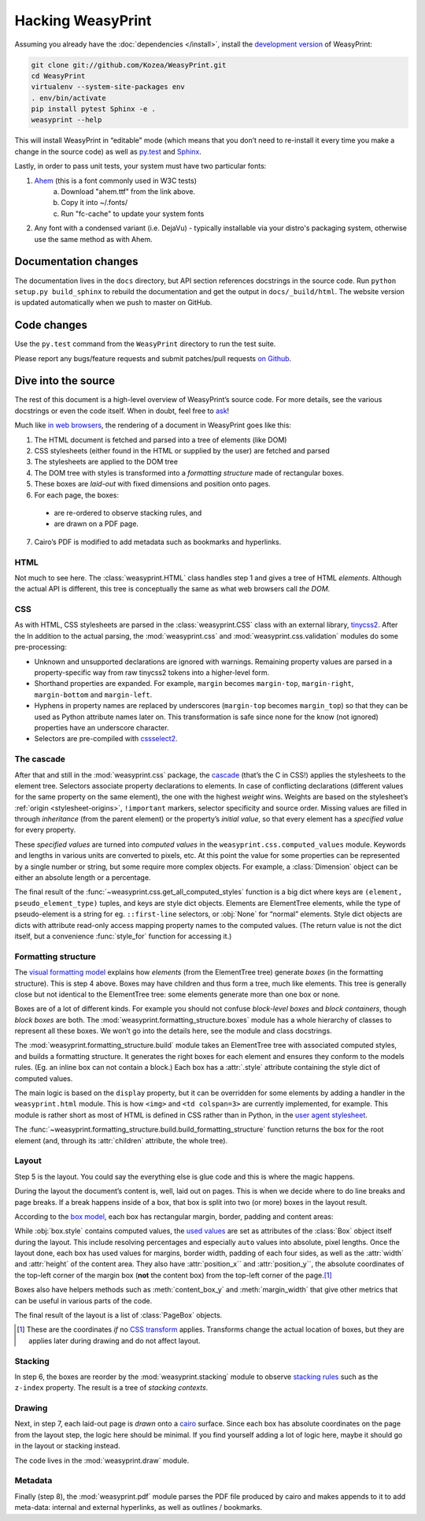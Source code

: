 Hacking WeasyPrint
==================

Assuming you already have the :doc:`dependencies </install>`,
install the `development version`_ of WeasyPrint:

.. _development version: https://github.com/Kozea/WeasyPrint

.. code-block:: sh

    git clone git://github.com/Kozea/WeasyPrint.git
    cd WeasyPrint
    virtualenv --system-site-packages env
    . env/bin/activate
    pip install pytest Sphinx -e .
    weasyprint --help

This will install WeasyPrint in “editable” mode
(which means that you don’t need to re-install it
every time you make a change in the source code)
as well as `py.test <http://pytest.org/>`_
and `Sphinx <http://sphinx.pocoo.org/>`_.

Lastly, in order to pass unit tests, your system must have two particular fonts:

1. `Ahem <https://www.w3.org/Style/CSS/Test/Fonts/Ahem/>`_ (this is a font commonly used in W3C tests)
	a) Download "ahem.ttf" from the link above.
	b) Copy it into ~/.fonts/
	c) Run "fc-cache" to update your system fonts
2. Any font with a condensed variant (i.e. DejaVu) - typically installable via your distro's packaging system, otherwise use the same method as with Ahem.


Documentation changes
---------------------

The documentation lives in the ``docs`` directory,
but API section references docstrings in the source code.
Run ``python setup.py build_sphinx`` to rebuild the documentation
and get the output in ``docs/_build/html``.
The website version is updated automatically when we push to master on GitHub.


Code changes
------------

Use the ``py.test`` command from the ``WeasyPrint`` directory to run the
test suite.

Please report any bugs/feature requests and submit patches/pull requests
`on Github <https://github.com/Kozea/WeasyPrint>`_.


Dive into the source
--------------------

The rest of this document is a high-level overview of WeasyPrint’s source
code. For more details, see the various docstrings or even the code itself.
When in doubt, feel free to `ask <http://weasyprint.org/community>`_!

Much like `in web browsers
<http://www.html5rocks.com/en/tutorials/internals/howbrowserswork/#The_main_flow>`_,
the rendering of a document in WeasyPrint goes like this:

1. The HTML document is fetched and parsed into a tree of elements (like DOM)
2. CSS stylesheets (either found in the HTML or supplied by the user) are
   fetched and parsed
3. The stylesheets are applied to the DOM tree
4. The DOM tree with styles is transformed into a *formatting structure* made of rectangular boxes.
5. These boxes are *laid-out* with fixed dimensions and position onto pages.
6. For each page, the boxes:

  - are re-ordered to observe stacking rules, and
  - are drawn on a PDF page.

7. Cairo’s PDF is modified to add metadata such as bookmarks and hyperlinks.


HTML
....

Not much to see here. The :class:`weasyprint.HTML` class handles step 1 and
gives a tree of HTML *elements*. Although the actual API is different, this
tree is conceptually the same as what web browsers call *the DOM*.


CSS
...

As with HTML, CSS stylesheets are parsed in the :class:`weasyprint.CSS` class
with an external library, tinycss2_.
After the In addition to the actual parsing, the :mod:`weasyprint.css` and
:mod:`weasyprint.css.validation` modules do some pre-processing:

* Unknown and unsupported declarations are ignored with warnings.
  Remaining property values are parsed in a property-specific way
  from raw tinycss2 tokens into a higher-level form.
* Shorthand properties are expanded. For example, ``margin`` becomes
  ``margin-top``, ``margin-right``, ``margin-bottom`` and ``margin-left``.
* Hyphens in property names are replaced by underscores (``margin-top``
  becomes ``margin_top``) so that they can be used as Python attribute names
  later on. This transformation is safe since none for the know (not ignored)
  properties have an underscore character.
* Selectors are pre-compiled with cssselect2_.

.. _tinycss2: https://pypi.python.org/pypi/tinycss2
.. _cssselect2: https://pypi.python.org/pypi/cssselect2


The cascade
...........

After that and still in the :mod:`weasyprint.css` package, the cascade_
(that’s the C in CSS!) applies the stylesheets to the element tree.
Selectors associate property declarations to elements. In case of conflicting
declarations (different values for the same property on the same element),
the one with the highest *weight* wins. Weights are based on the stylesheet’s
:ref:`origin <stylesheet-origins>`, ``!important`` markers, selector
specificity and source order. Missing values are filled in through
*inheritance* (from the parent element) or the property’s *initial value*,
so that every element has a *specified value* for every property.

.. _cascade: http://www.w3.org/TR/CSS21/cascade.html

These *specified values* are turned into *computed values* in the
``weasyprint.css.computed_values`` module. Keywords and lengths in various
units are converted to pixels, etc. At this point the value for some
properties can be represented by a single number or string, but some require
more complex objects. For example, a :class:`Dimension` object can be either
an absolute length or a percentage.

The final result of the :func:`~weasyprint.css.get_all_computed_styles`
function is a big dict where keys are ``(element, pseudo_element_type)``
tuples, and keys are style dict objects. Elements are
ElementTree elements, while the type of pseudo-element is a string
for eg. ``::first-line`` selectors, or :obj:`None` for “normal”
elements. Style dict objects are dicts with attribute read-only access
mapping property names to the computed values.  (The return value is not the
dict itself, but a convenience :func:`style_for` function for accessing it.)


Formatting structure
....................

The `visual formatting model`_ explains how *elements* (from the ElementTree
tree) generate *boxes* (in the formatting structure). This is step 4 above.
Boxes may have children and thus form a tree, much like elements. This tree is
generally close but not identical to the ElementTree tree: some elements
generate more than one box or none.

.. _visual formatting model: http://www.w3.org/TR/CSS21/visuren.html

Boxes are of a lot of different kinds. For example you should not confuse
*block-level boxes* and *block containers*, though *block boxes* are both.
The :mod:`weasyprint.formatting_structure.boxes` module has a whole hierarchy
of classes to represent all these boxes. We won’t go into the details here,
see the module and class docstrings.

The :mod:`weasyprint.formatting_structure.build` module takes an ElementTree
tree with associated computed styles, and builds a formatting structure. It
generates the right boxes for each element and ensures they conform to the
models rules.  (Eg. an inline box can not contain a block.) Each box has a
:attr:`.style` attribute containing the style dict of computed values.

The main logic is based on the ``display`` property, but it can be overridden
for some elements by adding a handler in the ``weasyprint.html`` module.
This is how ``<img>`` and ``<td colspan=3>`` are currently implemented,
for example.
This module is rather short as most of HTML is defined in CSS rather than
in Python, in the `user agent stylesheet`_.

The :func:`~weasyprint.formatting_structure.build.build_formatting_structure`
function returns the box for the root element (and, through its
:attr:`children` attribute, the whole tree).

.. _user agent stylesheet: https://github.com/Kozea/WeasyPrint/blob/master/weasyprint/css/html5_ua.css


Layout
......

Step 5 is the layout. You could say the everything else is glue code and
this is where the magic happens.

During the layout the document’s content is, well, laid out on pages.
This is when we decide where to do line breaks and page breaks. If a break
happens inside of a box, that box is split into two (or more) boxes in the
layout result.

According to the `box model`_, each box has rectangular margin, border,
padding and content areas:

.. _box model: http://www.w3.org/TR/CSS21/box.html

.. image:: _static/box_model.png
    :align: center

While :obj:`box.style` contains computed values, the `used values`_ are set
as attributes of the :class:`Box` object itself during the layout. This
include resolving percentages and especially ``auto`` values into absolute,
pixel lengths. Once the layout done, each box has used values for
margins, border width, padding of each four sides, as well as the
:attr:`width` and :attr:`height` of the content area. They also have
:attr:`position_x`` and :attr:`position_y``, the absolute coordinates of the
top-left corner of the margin box (**not** the content box) from the top-left
corner of the page.\ [#]_

Boxes also have helpers methods such as :meth:`content_box_y` and
:meth:`margin_width` that give other metrics that can be useful in various
parts of the code.

The final result of the layout is a list of :class:`PageBox` objects.

.. [#] These are the coordinates *if* no `CSS transform`_ applies.
       Transforms change the actual location of boxes, but they are applies
       later during drawing and do not affect layout.
.. _used values: http://www.w3.org/TR/CSS21/cascade.html#used-value
.. _CSS transform: http://www.w3.org/TR/css3-transforms/


Stacking
........

In step 6, the boxes are reorder by the :mod:`weasyprint.stacking` module
to observe `stacking rules`_ such as the ``z-index`` property.
The result is a tree of *stacking contexts*.

.. _stacking rules: http://www.w3.org/TR/CSS21/zindex.html


Drawing
.......

Next, in step 7, each laid-out page is *drawn* onto a cairo_ surface.
Since each box has absolute coordinates on the page from the layout step,
the logic here should be minimal. If you find yourself adding a lot of logic
here, maybe it should go in the layout or stacking instead.

The code lives in the :mod:`weasyprint.draw` module.

.. _cairo: http://cairographics.org/pycairo/


Metadata
........

Finally (step 8), the :mod:`weasyprint.pdf` module parses the PDF file
produced by cairo and makes appends to it to add meta-data:
internal and external hyperlinks, as well as outlines / bookmarks.
